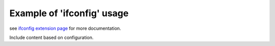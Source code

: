 
Example of 'ifconfig' usage
===========================

see `ifconfig extension page`_ for more documentation.

Include content based on configuration.

.. ifconfig:: keep_warnings

   This stuff is only included if the parameter 'keep_warnings' is True.

.. ifconfig:: not keep_warnings

   This stuff is only included if the parameter 'keep_warnings' is False.

.. _`ifconfig extension page`: http://www.sphinx-doc.org/en/stable/ext/ifconfig.html
